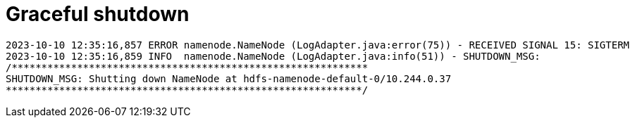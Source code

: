 = Graceful shutdown


[source,text]
----
2023-10-10 12:35:16,857 ERROR namenode.NameNode (LogAdapter.java:error(75)) - RECEIVED SIGNAL 15: SIGTERM
2023-10-10 12:35:16,859 INFO  namenode.NameNode (LogAdapter.java:info(51)) - SHUTDOWN_MSG:
/************************************************************
SHUTDOWN_MSG: Shutting down NameNode at hdfs-namenode-default-0/10.244.0.37
************************************************************/
----
